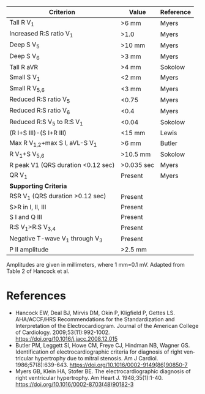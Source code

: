 # RVH -- leave title blank below
#+TITLE:  
#+AUTHOR:    David Mann
#+EMAIL:     mannd@epstudiossoftware.com
#+DATE:      [2015-03-09 Mon]
#+DESCRIPTION:
#+KEYWORDS:
#+LANGUAGE:  en
#+OPTIONS:   H:3 num:nil toc:nil \n:nil @:t ::t |:t ^:t -:t f:t *:t <:t
#+OPTIONS:   TeX:t LaTeX:t skip:nil d:nil todo:t pri:nil tags:not-in-toc
#+INFOJS_OPT: view:nil toc:nil ltoc:t mouse:underline buttons:0 path:http://orgmode.org/org-info.js
#+EXPORT_SELECT_TAGS: export
#+EXPORT_EXCLUDE_TAGS: noexport
#+LINK_UP:   
#+LINK_HOME: 
#+XSLT:
#+HTML_HEAD: <link rel="stylesheet" type="text/css" href="./org.css"/>
| Criterion                          | Value      | Reference |
|------------------------------------+------------+-----------|
| Tall R V_1                         | >6 mm      | Myers     |
| Increased R:S ratio V_1            | >1.0       | Myers     |
| Deep S V_5                         | >10 mm     | Myers     |
| Deep S V_6                         | >3 mm      | Myers     |
| Tall R aVR                         | >4 mm      | Sokolow   |
| Small S V_1                        | <2 mm      | Myers     |
| Small R V_{5,6}                    | <3 mm      | Myers     |
| Reduced R:S ratio V_5              | <0.75      | Myers     |
| Reduced R:S ratio V_6              | <0.4       | Myers     |
| Reduced R:S V_5 to R:S V_1         | <0.04      | Sokolow   |
| (R I+S III)-(S I+R III)            | <15 mm     | Lewis     |
| Max R V_{1,2}+max S I, aVL-S V_1   | >6 mm      | Butler    |
| R V_1+S V_{5,6}                    | >10.5 mm   | Sokolow   |
| R peak V1 (QRS duration <0.12 sec) | >0.035 sec | Myers     |
| QR V_1                             | Present    | Myers     |
|------------------------------------+------------+-----------|
| *Supporting Criteria*              |            |           |
|------------------------------------+------------+-----------|
| RSR V_1 (QRS duration >0.12 sec)   | Present    |           |
| S>R in I, II, III                  | Present    |           |
| S I and Q III                      | Present    |           |
| R:S V_1>R:S V_{3,4}                | Present    |           |
| Negative T-wave V_1 through V_3    | Present    |           |
| P II amplitude                     | >2.5 mm    |           |
Amplitudes are given in millimeters, where 1 mm=0.1 mV.
Adapted from Table 2 of Hancock et al.

* References
- Hancock EW, Deal BJ, Mirvis DM, Okin P, Kligfield P, Gettes LS. AHA/ACCF/HRS Recommendations for the Standardization and Interpretation of the Electrocardiogram. Journal of the American College of Cardiology. 2009;53(11):992-1002. https://doi.org/10.1016/j.jacc.2008.12.015
- Butler PM, Leggett SI, Howe CM, Freye CJ, Hindman NB, Wagner GS. Identification of electrocardiographic criteria for diagnosis of right ventricular hypertrophy due to mitral stenosis. Am J Cardiol. 1986;57(8):639-643. https://doi.org/10.1016/0002-9149(86)90850-7
- Myers GB, Klein HA, Stofer BE. The electrocardiographic diagnosis of right ventricular hypertrophy. Am Heart J. 1948;35(1):1-40. https://doi.org/10.1016/0002-8703(48)90182-3


